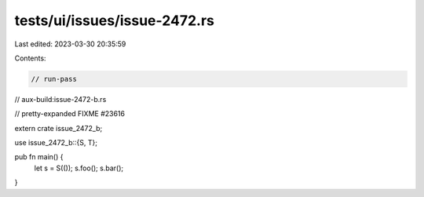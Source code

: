 tests/ui/issues/issue-2472.rs
=============================

Last edited: 2023-03-30 20:35:59

Contents:

.. code-block:: rs

    // run-pass
// aux-build:issue-2472-b.rs

// pretty-expanded FIXME #23616

extern crate issue_2472_b;

use issue_2472_b::{S, T};

pub fn main() {
    let s = S(());
    s.foo();
    s.bar();
}


